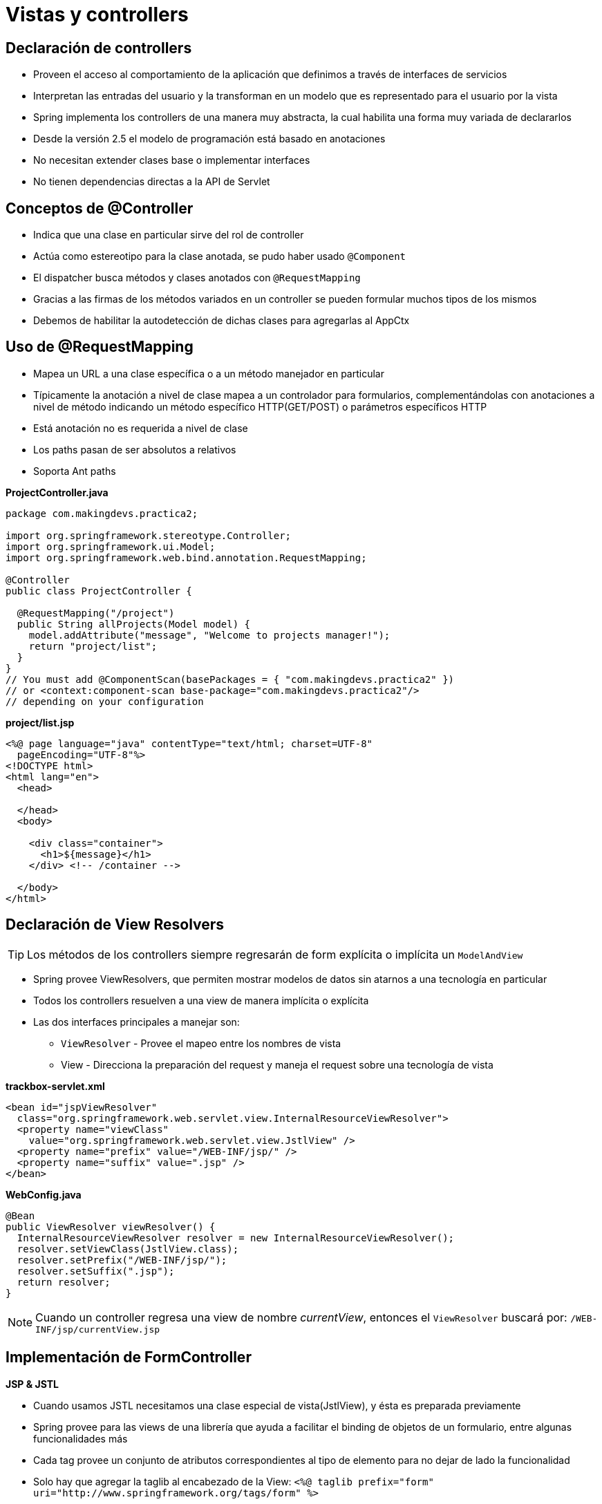 
# Vistas y controllers

## Declaración de controllers
* Proveen el acceso al comportamiento de la aplicación que definimos a través de interfaces de servicios
* Interpretan las entradas del usuario y la transforman en un modelo que es representado para el usuario por la vista
* Spring implementa los controllers de una manera muy abstracta, la cual habilita una forma muy variada de declararlos
* Desde la versión 2.5 el modelo de programación está basado en anotaciones
* No necesitan extender clases base o implementar interfaces
* No tienen dependencias directas a la API de Servlet

## Conceptos de @Controller
* Indica que una clase en particular sirve del rol de controller
* Actúa como estereotipo para la clase anotada, se pudo haber usado `@Component`
* El dispatcher busca métodos y clases anotados con `@RequestMapping`
* Gracias a las firmas de los métodos variados en un controller se pueden formular muchos tipos de los mismos
* Debemos de habilitar la autodetección de dichas clases para agregarlas al AppCtx

## Uso de @RequestMapping
* Mapea un URL a una clase específica o a un método manejador en particular
* Típicamente la anotación a nivel de clase mapea a un controlador para formularios, complementándolas con anotaciones a nivel de método indicando un método específico HTTP(GET/POST) o parámetros específicos HTTP
* Está anotación no es requerida a nivel de clase
* Los paths pasan de ser absolutos a relativos
* Soporta Ant paths

*ProjectController.java*
[source,java,linenums]
----
package com.makingdevs.practica2;

import org.springframework.stereotype.Controller;
import org.springframework.ui.Model;
import org.springframework.web.bind.annotation.RequestMapping;

@Controller
public class ProjectController {

  @RequestMapping("/project")
  public String allProjects(Model model) {
    model.addAttribute("message", "Welcome to projects manager!");
    return "project/list";
  }
}
// You must add @ComponentScan(basePackages = { "com.makingdevs.practica2" })
// or <context:component-scan base-package="com.makingdevs.practica2"/>
// depending on your configuration
----

*project/list.jsp*
[source,html,linenums]
----
<%@ page language="java" contentType="text/html; charset=UTF-8"
  pageEncoding="UTF-8"%>
<!DOCTYPE html>
<html lang="en">
  <head>

  </head>
  <body>

    <div class="container">
      <h1>${message}</h1>
    </div> <!-- /container -->

  </body>
</html>
----

## Declaración de View Resolvers

TIP: Los métodos de los controllers siempre regresarán de form explícita o implícita un `ModelAndView`

* Spring provee ViewResolvers, que permiten mostrar modelos de datos sin atarnos a una tecnología en particular
* Todos los controllers resuelven a una view de manera implícita o explícita
* Las dos interfaces principales a manejar son:
** `ViewResolver` - Provee el mapeo entre los nombres de vista
** View - Direcciona la preparación del request y maneja el request sobre una tecnología de vista

*trackbox-servlet.xml*
[source,xml,linenums]
----
<bean id="jspViewResolver"
  class="org.springframework.web.servlet.view.InternalResourceViewResolver">
  <property name="viewClass"
    value="org.springframework.web.servlet.view.JstlView" />
  <property name="prefix" value="/WEB-INF/jsp/" />
  <property name="suffix" value=".jsp" />
</bean>
----

*WebConfig.java*
[source,java,linenums]
----
@Bean
public ViewResolver viewResolver() {
  InternalResourceViewResolver resolver = new InternalResourceViewResolver();
  resolver.setViewClass(JstlView.class);
  resolver.setPrefix("/WEB-INF/jsp/");
  resolver.setSuffix(".jsp");
  return resolver;
}
----

NOTE: Cuando un controller regresa una view de nombre _currentView_, entonces el `ViewResolver` buscará por: `/WEB-INF/jsp/currentView.jsp`

## Implementación de FormController
*JSP & JSTL*

* Cuando usamos JSTL necesitamos una clase especial de vista(JstlView), y ésta es preparada previamente
* Spring provee para las views de una librería que ayuda a facilitar el binding de objetos de un formulario, entre algunas funcionalidades más
* Cada tag provee un conjunto de atributos correspondientes al tipo de elemento para no dejar de lado la funcionalidad
* Solo hay que agregar la taglib al encabezado de la View: `<%@ taglib prefix="form" uri="http://www.springframework.org/tags/form" %>`

### Tags de Spring MVC
* `checkbox`
* `checkboxes`
* `errors`
* `form`
* `hidden`
* `input`
* `label`
* `option`
* `options`
* `password`
* `radiobutton`
* `radiobuttons`
* `select`
* `textarea`

*ProjectController.java*
[source,java,linenums]
----
package com.makingdevs.practica2;

import org.springframework.beans.factory.annotation.Autowired;
import org.springframework.stereotype.Controller;
import org.springframework.ui.Model;
import org.springframework.web.bind.annotation.RequestMapping;
import org.springframework.web.bind.annotation.RequestMethod;
import org.springframework.web.servlet.ModelAndView;

import com.makingdevs.model.Project;
import com.makingdevs.repositories.ProjectRepository;
import com.makingdevs.services.ProjectService;

@Controller
public class ProjectController {

  @Autowired
  ProjectRepository projectRepository;

  @Autowired
  ProjectService projectService;

  @RequestMapping("/project")
  public String allProjects(Model model) {
    model.addAttribute("message", "Welcome to projects manager!");
    model.addAttribute("projects",projectRepository.findAll());
    return "project/list";
  }

  @RequestMapping(value="/project/new",method=RequestMethod.GET)
  public Project createNewProject() {
    return new Project();
  }

  @RequestMapping(value="/saveProject",method=RequestMethod.POST)
  public ModelAndView saveProject(Project project) {
    projectService.createNewProject(project);
    return new ModelAndView("redirect:/project");
  }

}
----

*project/list.jsp*
[source,html,linenums]
----
<%@ taglib prefix="c" uri="http://java.sun.com/jsp/jstl/core"%>
<!-- document body -->
<div class="container">
  <h1>${message}</h1>
</div>

<div class="container">
  <ul>
  <c:forEach items="${projects}" var="project" >
    <li>${project.codeName}</li>
  </c:forEach>
  </ul>
  <hr>
  <a href="${pageContext.request.contextPath}/project/new" class="btn btn-primary">
      Create a new project
  </a>
</div>
----

*project/new.jsp*
[source,html,linenums]
----
<%@ taglib prefix="c" uri="http://java.sun.com/jsp/jstl/core"%>
<%@ taglib prefix="form" uri="http://www.springframework.org/tags/form" %>
<!-- document body -->
<form:form commandName="project" method="post" action="${pageContext.request.contextPath}/saveProject">
  <div class="form-group">
    <label for="name">Name</label>
    <form:input path="name" htmlEscape="true" placeholder="New project" class="form-control"/>
  </div>
  <div class="form-group">
    <label for="codeName">Code Name</label>
    <form:input path="codeName" htmlEscape="true" placeholder="PROJECT-CODE" class="form-control"/>
  </div>
  <div class="form-group">
    <label for="description">Description</label>
    <form:textarea path="description" htmlEscape="true" class="form-control" rows="3"/>
  </div>
  <button type="submit" class="btn btn-default">Create a new project</button>
</form:form>
----

## URI Templates y MultiActionControllers

Los _URI templates_ pueden ser usados para acceder convenientemente a partes selectas de una URL en un método anotado con `@RequestMapping`
Un _URI template_ es un String en forma de URI, conteniendo uno o más nombres de variables. Cuando se sustituye los valores en esas variables, el template llega a ser una URI.
En SpringMVC podemos usar la anotación `@PathVariable` sobre el argumento de un método para atar el valor de la variable del _URI template_

*ProjectController.java*
[source,java,linenums]
----
package com.makingdevs.practica3;

import java.util.List;

import org.springframework.beans.factory.annotation.Autowired;
import org.springframework.stereotype.Controller;
import org.springframework.ui.Model;
import org.springframework.web.bind.annotation.PathVariable;
import org.springframework.web.bind.annotation.RequestMapping;

import com.makingdevs.model.UserStory;
import com.makingdevs.services.UserStoryService;

@Controller
public class UserStoryController {

  @Autowired
  UserStoryService userStoryService;

  @RequestMapping("/project/{codeName}/userStories")
  public String allProjects(@PathVariable("codeName") String codeName, Model model) {
    List<UserStory> userStories = userStoryService.findUserStoriesByProject(codeName);
    model.addAttribute("project",userStories.get(0).getProject());
    // Hey ma! help me to validate..
    model.addAttribute("userStories",userStories);
    return "userStory/project";
  }

}
// You must add @ComponentScan(basePackages = { "com.makingdevs.practica3" })
// or <context:component-scan base-package="com.makingdevs.practica3"/>
// depending on your configuration
----

*userStory/project.jsp*
[source,html,linenums]
----
<%@ taglib prefix="c" uri="http://java.sun.com/jsp/jstl/core"%>
<!-- html body -->
<div class="container">
  <h1>UserStories of ${project.codeName}</h1>
</div>

<div class="container">
  <ul>
    <c:forEach items="${userStories}" var="us" >
      <li>${us.description}</li>
    </c:forEach>
  </ul>
  <hr>
  <a href="#" class="btn btn-primary">
    Create a new user story
  </a>
</div>
----

TIP: Recuerda agregar el link hacia el controller `<a href="${pageContext.request.contextPath}/project/${project.codeName}/userStories">${project.codeName}</a>` en la vista de lista de Projects.

NOTE: Implementa el controller para ver los elementos Task que le corresponden a un User Story. Además, la implementación de la creación de nuevas historias de usuario es más trivial, te recomendamos hacerla para ejercitar el uso de formas en los controladores.

## Métodos manejadores anotados con @RequestMapping
Un método manejador anotado con `@RequestMapping` puede tener firmas flexibles. La mayoría de los argumentos puede ser usados en orden arbitrario con la única excepción de `BindingResults`

Los objetos que pueden ir firmados como argumentos en un método con @RequestMapping son:

* `HttpServletRequest` / `HttpServletResponse`
* `HttpSession`
* `org.springframework.web.context.request.WebRequest` / `org.springframework.web.context.request.NativeWebRequest` ( Parámetros Génericos)
* `java.util.Locale`
* `java.io.InputStream` / `java.io.Reader`
* `java.io.OutputStream` / `java.io.Writer`
* `@PathVariable` + variable
* `@RequestParam` + parámetro
* `@RequestHeader + Asignación
* `java.util.Map` / `org.springframework.ui.Model` / `org.springframework.ui.ModelMap`
* Command u objetos de formulario para atar parámetros(@InitBinder)
* `org.springframework.validation.Errors` / `org.springframework.validation.BindingResult`
* `org.springframework.web.bind.support.SessionStatus(@SessionAttributes)`

Los tipos de retorno que pueden regresar los métodos firmados con @RequestMapping son:

* `ModelAndView`
* `Model`
* `Map`
* `View`
* `String`
* `void`
* Cualquier objeto que sea considerado un atributo del modelo a ser expuesto por una vista

El hecho de que no exista la necesidad de especificar una vista de forma explícita es gracias a `@ModelAttribute` y `RequestToViewNameTranslator`

*ExplorerController.java*
[source,java,linenums]
----
package com.makingdevs.practica4;

// A lot of imports

@Controller
@RequestMapping("/explorer")
public class ExplorerController {

  private Log log = LogFactory.getLog(ExplorerController.class);

  @RequestMapping("/requestAndResponse")
  public void explorarRequestAndResponse(HttpServletRequest request, HttpServletResponse response) {
    log.debug("\nRequest:\t" + ToStringBuilder.reflectionToString(request));
    log.debug("\nResponse:\t" + ToStringBuilder.reflectionToString(response));
  }

  @RequestMapping("/session")
  public String explorarSession(HttpSession session) {
    log.debug("\nSession:\t" + ToStringBuilder.reflectionToString(session));
    return "helloWorld";
  }

  @RequestMapping("/logout")
  public String logout(HttpSession session) {
    log.debug("\nSession:\t" + ToStringBuilder.reflectionToString(session));
    session.invalidate();
    return "helloWorld";
  }

  @RequestMapping("localeAndStream")
  public Map<String, Object> explorarLocaleAndStream(Locale locale, Reader reader, Writer writer) throws IOException {
    log.debug("\nLocale:\t" + ToStringBuilder.reflectionToString(locale));
    log.debug("\nInputStream:\t" + ToStringBuilder.reflectionToString(reader));
    log.debug("\nOutputStream:\t" + ToStringBuilder.reflectionToString(writer));
    return new HashMap<String, Object>();
  }

  @RequestMapping(value = "/commandErrors", method = RequestMethod.GET)
  public Model explorarCommandErrorsSessionStatus(ModelMap modelMap) {
    Model model = new ExtendedModelMap();
    model.addAttribute(new Task());
    log.debug("\nModel:\t" + ToStringBuilder.reflectionToString(model));
    log.debug("\nModelMap:\t" + ToStringBuilder.reflectionToString(modelMap));
    return model;
  }

  @RequestMapping(value = "/commandErrors", method = RequestMethod.POST)
  public String explorarCommandErrorsSessionStatus(Task task, Errors errors) {
    log.debug("\nObjeto:\t" + ToStringBuilder.reflectionToString(task));
    log.debug("\nErrors:\t" + ToStringBuilder.reflectionToString(errors));
    return "helloWorld";
  }
}
----

## Captura de parámetros - @RequestParam

* Lo usamos para ligar parámetros del request a un parámetro del método en el controller
* Son requeridos por default, pero podemos cambiar el comportamiento con el atributo `required=false`
* Estos parámetros pueden ser recibidos a través de GET o de POST, con la respectiva formación de envío

`@CookieValue`

Ata un parámetro del método al valor HTTP de la cookie

*SearchController.java*
[source,java,linenums]
----
package com.makingdevs.practica5;

import java.util.HashMap;
import java.util.List;
import java.util.Map;

import javax.servlet.http.Cookie;
import javax.servlet.http.HttpServletResponse;

import org.apache.commons.logging.Log;
import org.apache.commons.logging.LogFactory;
import org.springframework.beans.factory.annotation.Autowired;
import org.springframework.stereotype.Controller;
import org.springframework.web.bind.annotation.CookieValue;
import org.springframework.web.bind.annotation.RequestMapping;
import org.springframework.web.bind.annotation.RequestMethod;
import org.springframework.web.bind.annotation.RequestParam;

import com.makingdevs.model.Task;
import com.makingdevs.model.UserStory;
import com.makingdevs.repositories.TaskRepository;
import com.makingdevs.repositories.UserStoryRepository;

@Controller
@RequestMapping(value = "/search/**")
public class SearchController {

  private Log log = LogFactory.getLog(SearchController.class);

  @Autowired
  UserStoryRepository userStoryRepository;

  @Autowired
  TaskRepository taskRepository;

  @RequestMapping(method = RequestMethod.GET)
  public String searchInProjects(HttpServletResponse response, @CookieValue(value = "queryCounter", defaultValue = "0") Integer queryCounter) {
    queryCounter++;
    log.debug("This is the " + queryCounter + " time!");
    Cookie cookie = new Cookie("queryCounter", queryCounter.toString());
    response.addCookie(cookie);
    return "search";
  }

  @RequestMapping(method = RequestMethod.POST)
  public Map<String, Object> searchResults(@RequestParam("minValue") Integer minValue,
      @RequestParam("maxValue") Integer maxValue, @RequestParam("taskDescription") String taskDescription) {
    Map<String, Object> model = new HashMap<String, Object>();
    List<UserStory> userStories = userStoryRepository.findAllByEffortBetween(minValue, maxValue);
    List<Task> tasks = taskRepository.findAllByDescriptionLike("%" + taskDescription + "%");
    model.put("minValue", minValue);
    model.put("maxValue", maxValue);
    model.put("taskDescription", taskDescription);
    model.put("userStories", userStories);
    model.put("tasks", tasks);
    return model;
  }
}
----

*search.jsp*
[source,html,linenums]
----
<div class="container">
  <h1>Search in projects</h1>
</div>

<div class="container">
  <form action="${pageContext.request.contextPath}/search" method="post">
    <div class="form-group">
      <label for="name">User Story effort</label>
      <!-- Hey ma! Help me to set the selected value -->
      <select class="form-control" name="minValue">
        <option>1</option>
        <option>2</option>
        <option>3</option>
        <option>4</option>
        <option>5</option>
      </select>
      And
      <select class="form-control" name="maxValue">
        <option>1</option>
        <option>2</option>
        <option>3</option>
        <option>4</option>
        <option>5</option>
      </select>
    </div>
    <div class="form-group">
      <label for="name">Task description</label>
      <input name="taskDescription" placeholder="What did you write?" class="form-control" value="${taskDescription}">
    </div>
    <button type="submit" class="btn btn-primery">Search in projects</button>
  </form>
</div>
<hr>
<div class="container">
  <div class="row">
    <div class="col-md-6">
      <h3>UserStories <small>${minValue} and ${maxValue}</small></h3>
      <ul>
      <c:forEach items="${userStories}" var="us">
        <li>${us.effort} - ${us.description}</li>
      </c:forEach>
      </ul>
    </div>
    <div class="col-md-6">
      <h3>Tasks <small>${taskDescription}</small></h3>
      <ul>
      <c:forEach items="${tasks}" var="task">
        <li>${task.description}</li>
      </c:forEach>
      </ul>
    </div>
  </div>
</div>
----

## Validaciones en formularios
El DataBinding es útil para permitir que la entrada del usuario sea dinámicamente atado a un modelo de dominio de una aplicación, o cualquier objeto que usemos para procesarlo. El `Validator` y el `DataBinder` son fundamentales en el paquete `validation`

### Validando usando la interface Validator
Spring cuenta con la interfaz `Validation` que se puede utilizar para validar los objetos, la cual, trabaja con el objeto `Errors` mientras se valida, de tal manera que se pueden alimentar de datos a dicho objeto.

Proveeremos del comportamiento de validación implementando los métodos de la interfaz `org.springframework.validation.Validator`

* `supports(Class)` - Puede esta clase validar a los objetos que se le indiquen?
* `validate(Object, org.springframework.validation.Errors)` - Validar el objeto dado y en caso de errores, entonces los registra dentro de `Errors`

*ProjectValidator.java*
[source,java,linenums]
----
package com.makingdevs.practica6;

import org.springframework.validation.Errors;
import org.springframework.validation.ValidationUtils;
import org.springframework.validation.Validator;

import com.makingdevs.model.Project;

public class ProjectValidator implements Validator {

  @Override
  public boolean supports(Class clazz) {
    return Project.class.equals(clazz);
  }

  @Override
  public void validate(Object object, Errors errors) {
    Project project = (Project) object;
    ValidationUtils.rejectIfEmptyOrWhitespace(errors, "name", "name.empty","The name is required");
    ValidationUtils.rejectIfEmptyOrWhitespace(errors, "codeName", "codename.empty","The code name is required");
    if(project.getCodeName().length() >= 20)
      errors.rejectValue("codeName", "codename.toolong", "The code name is too long");
  }

}
----

*ProjectValidationController.java*
[source,java,linenums]
----
package com.makingdevs.practica6;

import javax.validation.Valid;

import org.springframework.beans.factory.annotation.Autowired;
import org.springframework.stereotype.Controller;
import org.springframework.ui.Model;
import org.springframework.validation.BindingResult;
import org.springframework.web.bind.WebDataBinder;
import org.springframework.web.bind.annotation.InitBinder;
import org.springframework.web.bind.annotation.RequestMapping;
import org.springframework.web.bind.annotation.RequestMethod;
import org.springframework.web.servlet.ModelAndView;

import com.makingdevs.model.Project;
import com.makingdevs.repositories.ProjectRepository;
import com.makingdevs.services.ProjectService;

@Controller
public class ProjectValidationController {

  @Autowired
  ProjectRepository projectRepository;

  @Autowired
  ProjectService projectService;

  @RequestMapping("/project")
  public String allProjects(Model model) {
    model.addAttribute("message", "Welcome to projects manager!");
    model.addAttribute("projects", projectRepository.findAll());
    return "project/list";
  }

  @RequestMapping(value = "/project/new", method = RequestMethod.GET)
  public Project createNewProject() {
    return new Project();
  }

  @RequestMapping(value = "/saveProject", method = RequestMethod.POST)
  //public ModelAndView saveProject(@Validated Project project, BindingResult binding) {
  public ModelAndView saveProject(@Valid Project project, BindingResult binding) {
    if (binding.hasErrors()) {
      ModelAndView mv = new ModelAndView("project/new");
      mv.getModel().put("project", project);
      return mv;
    } else {
      projectService.createNewProject(project);
      return new ModelAndView("redirect:/project");
    }
  }

  @InitBinder
  public void initBinder(WebDataBinder binder) {
    binder.addValidators(new ProjectValidator());
  }

}
// You must add @ComponentScan(basePackages = { "com.makingdevs.practica6" })
// or <context:component-scan base-package="com.makingdevs.practica6"/>
// and remove the package scan com.makingdevs.practica2
----

*ProjectValidator.jsp*
[source,html,linenums]
----
<%@ taglib prefix="c" uri="http://java.sun.com/jsp/jstl/core"%>
<%@ taglib prefix="form" uri="http://www.springframework.org/tags/form" %>
<%@ taglib prefix="spring" uri="http://www.springframework.org/tags"%>
<!-- More head content -->
<div class="container">
  <div class="row">
    <div class="page-header">
      <h1>Create a new project</h1>
    </div>
  </div>
  <div class="row">
    <div class="col-md-12">

      <form:form commandName="project" method="post" action="${pageContext.request.contextPath}/saveProject">

        <div class="form-group">
          <label class="control-label" for="name">Name</label>
          <form:input path="name" htmlEscape="true" placeholder="New project" class="form-control"/>
          <span class="control-label">${status.errorCode}</span>
          <form:errors path="name" element="span"/>
        </div>


        <div class="form-group">
          <label class="control-label" for="codeName">Code Name</label>
          <form:input path="codeName" htmlEscape="true" placeholder="PROJECT-CODE" class="form-control"/>
          <span class="control-label">${status.errorCode}</span>
          <form:errors path="codeName" element="span"/>
        </div>

        <div class="form-group">
          <label class="control-label" for="description">Description</label>
          <form:textarea path="description" htmlEscape="true" class="form-control" rows="3"/>
          <span class="control-label">${status.errorCode}</span>
          <form:errors path="description" element="span"/>
        </div>

        <button type="submit" class="btn btn-default">Create a new project</button>
      </form:form>

    </div>
  </div>
</div>
----

### Validando con el JSR-303
Para obtener información general sobre el JSR-303, consulta el link:https://jcp.org/en/jsr/detail?id=303[Bean Validation Specification]. Para obtener información sobre las capacidades específicas de la implementación de referencia predeterminada, consulta la documentación de link:http://hibernate.org/validator/[Hibernate Validator].

*UserStoryCommand.java*
[source,java,linenums]
----
package com.makingdevs.practica7;

// A lot of imports

public class UserStoryCommand {

  private Long id;

  @NotNull
  @Size(min = 1, max = 1000)
  private String description;

  @Min(1)
  @Max(99)
  @NotNull
  private Integer priority;

  @Range(min = 1, max = 5)
  @NotNull
  private Integer effort;

  private Project project;

  public UserStoryCommand() {
    super();
    this.project = new Project();
  }

  public UserStory getUserStory(){
    UserStory us = new UserStory();
    us.setId(id);
    us.setDateCreated(new Date());
    us.setLastUpdated(new Date());
    us.setDescription(description);
    us.setPriority(priority);
    us.setEffort(effort);
    us.setProject(project);
    return us;
  }

  // Getters and setters

}
----

*UserCommand.java*
[source,java,linenums]
----
package com.makingdevs.practica7;

// More imports

public class UserCommand {
  private Long id;
  @Email
  @NotBlank
  private String username;
  @NotNull
  @AssertTrue
  private boolean enabled;

  public User getUser(){
    User user = new User();
    user.setId(id);
    user.setEnabled(enabled);
    user.setUsername(username);
    return user;
  }

  // Getters and setters

}
----

*UserStoryController.java*
[source,java,linenums]
----
package com.makingdevs.practica7;

import java.util.List;

import javax.validation.Valid;

import org.springframework.beans.factory.annotation.Autowired;
import org.springframework.stereotype.Controller;
import org.springframework.ui.Model;
import org.springframework.ui.ModelMap;
import org.springframework.validation.BindingResult;
import org.springframework.web.bind.annotation.PathVariable;
import org.springframework.web.bind.annotation.RequestMapping;

import com.makingdevs.model.UserStory;
import com.makingdevs.repositories.ProjectRepository;
import com.makingdevs.services.UserStoryService;

@Controller
public class UserStoryController {

  @Autowired
  UserStoryService userStoryService;

  @Autowired
  ProjectRepository projectRepository;

  @RequestMapping("/project/{codeName}/userStories")
  public String userStoriesForProject(@PathVariable("codeName") String codeName, Model model) {
    List<UserStory> userStories = userStoryService.findUserStoriesByProject(codeName);
    if (userStories.size() == 0)
      model.addAttribute("project", projectRepository.findByCodeName(codeName));
    else
      model.addAttribute("project", userStories.get(0).getProject());
    model.addAttribute("userStories", userStories);
    return "userStory/project";
  }

  @RequestMapping("/project/{codeName}/userStory/new")
  public String createUserStory(@PathVariable("codeName") String codeName, ModelMap model) {
    UserStoryCommand userStoryCommand = new UserStoryCommand();
    userStoryCommand.setProject(projectRepository.findByCodeName(codeName));
    model.addAttribute("userStoryCommand", userStoryCommand);
    return "userStory/new";
  }

  @RequestMapping("/project/{codeName}/userStory/save")
  public String saveUserStory(@PathVariable("codeName") String codeName, @Valid UserStoryCommand userStoryCommand,
      BindingResult result, ModelMap model) {
    if (result.hasErrors()) {
      userStoryCommand.setProject(projectRepository.findByCodeName(codeName));
      model.put("userStory", userStoryCommand);
      return "userStory/new";
    } else {
      userStoryService.createUserStory(userStoryCommand.getUserStory());
      return "redirect:/project/" + codeName + "/userStories";
    }
  }
}
----

*new.jsp*
[source,html,linenums]
----
<div class="container">
  <form:form commandName="userStoryCommand" method="post"
    action="${pageContext.request.contextPath}/project/${userStoryCommand.project.codeName}/userStory/save">
    <div class="form-group">
      <label for="description">Description</label>
      <form:textarea path="description" htmlEscape="true"
        class="form-control" rows="3" />
      <form:errors path="description" element="span"/>
    </div>
    <div class="form-group">
      <label for="priority">Priority</label>
      <form:input path="priority" htmlEscape="true" placeholder="A number..."
        class="form-control" />
      <form:errors path="priority" element="span"/>
    </div>
    <div class="form-group">
      <label for="effort">Effort</label>
      <form:input path="effort" htmlEscape="true"
        placeholder="A number between 1 and 5" class="form-control" />
      <form:errors path="effort" element="span"/>
    </div>
    <form:hidden path="project.id"/>
    <button type="submit" class="btn btn-default">Create a new
      user story</button>
  </form:form>
</div>
----

## Personalizando el paso de datos con @InitBinder

Anotando los métodos del controlador con `@InitBinder` permite configurar los datos del request directamente dentro de la misma clase. `@InitBinder` identifica los métodos que inicializan el WebDataBinder que se utiliza para rellenar el command y el objeto de la forma.

*SprintCommand.java*
[source,java,linenums]
----
package com.makingdevs.practica8;

import java.util.Date;

import javax.validation.constraints.Future;
import javax.validation.constraints.NotNull;
import javax.validation.constraints.Size;

import org.hibernate.validator.constraints.NotBlank;

import com.makingdevs.model.Project;
import com.makingdevs.model.Sprint;

public class SprintCommand {
  private Long id;
  @NotBlank
  @Size(min = 1, max = 100)
  private String name;
  @Size(min = 0, max = 1000)
  private String description;
  @NotNull
  private Date startDate;
  @Future
  @NotNull
  private Date endDate;
  @NotNull
  private Project project;

  public SprintCommand() {
    super();
    project = new Project();
  }

  public Sprint getSprint() {
    Sprint sprint = new Sprint();
    sprint.setId(id);
    sprint.setDescription(description);
    sprint.setEndDate(endDate);
    sprint.setStartDate(startDate);
    sprint.setName(name);
    sprint.setProject(project);
    return sprint;
  }

  // Getters and setters

}
----

*SprintController.java*
[source,java,linenums]
----
package com.makingdevs.practica8;

import java.text.SimpleDateFormat;
import java.util.Date;

import javax.validation.Valid;

import org.springframework.beans.factory.annotation.Autowired;
import org.springframework.beans.propertyeditors.CustomDateEditor;
import org.springframework.stereotype.Controller;
import org.springframework.ui.ModelMap;
import org.springframework.validation.Errors;
import org.springframework.web.bind.WebDataBinder;
import org.springframework.web.bind.annotation.InitBinder;
import org.springframework.web.bind.annotation.RequestMapping;
import org.springframework.web.bind.annotation.RequestMethod;

import com.makingdevs.repositories.ProjectRepository;
import com.makingdevs.services.SprintService;

@Controller
@RequestMapping("/sprint/")
public class SprintController {

  @Autowired
  ProjectRepository projectRepository;

  @Autowired
  SprintService sprintService;

  @RequestMapping(value = { "/new", "/create" }, method = RequestMethod.GET)
  public String crearSprint(ModelMap model) {
    model.addAttribute("sprintCommand", new SprintCommand());
    model.addAttribute(projectRepository.findAll());
    return "sprint/new";
  }

  @RequestMapping(value = { "/save", "/persist" }, method = RequestMethod.POST)
  public String persistirSprint(@Valid SprintCommand sprintCommand, Errors errors, ModelMap model) {
    model.addAttribute(projectRepository.findAll()); // Wuack!!!!, this again...
    if (errors.hasErrors()) {
      model.addAttribute("sprintCommand", sprintCommand);
      return "sprint/new";
    } else {
      sprintService.createSprintForOneproject(sprintCommand.getSprint());
      return "redirect:/";
    }
  }
}
----

Dichos métodos de init-binder soportan todos los argumentos del @RequestMapping, excepto por commands y su correspondiente objeto de validación. Estos métodos no deben de regresar ningún valor, y tipicament, incluyen objetos como: `WebDataBinder`, `WebRequest` o `java.util.Locale`.

*SprintController.java*
[source,java,linenums]
----
@InitBinder
public void initBinder(WebDataBinder binder) {
  SimpleDateFormat dateFormat = new SimpleDateFormat("dd/MM/yyyy");
  dateFormat.setLenient(false);
  binder.registerCustomEditor(Date.class, new CustomDateEditor(dateFormat, false));
}
----

*new.jsp*
[source,html,linenums]
----
<div class="container">
  <div class="row">
    <div class="page-header">
      <h1>Create a new Sprint</h1>
    </div>
  </div>
  <div class="row">
    <div class="col-md-12">

      <form:form commandName="sprintCommand" method="post" action="${pageContext.request.contextPath}/sprint/save">

        <div class="form-group">
          <label class="control-label" for="name">Project</label>
          <form:select path="project.id" items="${projectList}" itemValue="id" itemLabel="codeName" class="form-control"/>
          <form:errors path="project" element="span"/>
        </div>

        <div class="form-group">
          <label class="control-label" for="name">Name</label>
          <form:input path="name" htmlEscape="true" placeholder="New project" class="form-control"/>
          <form:errors path="name" element="span"/>
        </div>

        <div class="form-group">
          <label class="control-label" for="description">Description</label>
          <form:textarea path="description" htmlEscape="true" class="form-control" rows="3"/>
          <form:errors path="description" element="span"/>
        </div>

        <div class="row">
          <div class="col-xs-6">
            <label class="control-label" for="startDate">Start date:</label>
            <form:input path="startDate" htmlEscape="true" placeholder="dd/mm/yyyy" class="form-control"/>
            <form:errors path="startDate" element="span"/>
          </div>
          <div class="col-xs-6">
            <label class="control-label" for="endDate">End date:</label>
            <form:input path="endDate" htmlEscape="true" placeholder="dd/mm/yyyy" class="form-control"/>
            <form:errors path="endDate" element="span"/>
          </div>
        </div>
        <hr>
        <button type="submit" class="btn btn-primary">Create a new project</button>
      </form:form>
    </div>
  </div>
</div>
----

## Modelos y atributos - @ModelAttribute

La anotación `@ModelAttribute` puede ser usada en métodos o en argumentos de los métodos.

TIP: Un método anotado con `@ModelAttribute` indica que el propósito de tal es agregar uno más atributos al modelo.

Tales métodos son compatibles con los mismos tipos de argumentos como los de `@RequestMapping`, pero no se pueden asignar directamente a las solicitudes. En lugar de ello, los métodos anotados con `@ModelAttribute` son invocados antes de los métodos con `@RequestMapping` dentro del mismo controller.

Los métodos con `@ModelAttribute` se utilizan para rellenar el modelo con atributos comúnmente necesarios, por ejemplo para rellenar una lista desplegable con los estados o con los tipos de catálogos, o para recuperar un objeto de comando con el fin de utilizarlo para representar los datos de un formulario HTML.

*SprintModelAttributeController.java*
[source,java,linenums]
----
package com.makingdevs.practica9;

import java.text.SimpleDateFormat;
import java.util.ArrayList;
import java.util.Date;
import java.util.Iterator;
import java.util.List;

import javax.validation.Valid;

import org.apache.commons.logging.Log;
import org.apache.commons.logging.LogFactory;
import org.springframework.beans.factory.annotation.Autowired;
import org.springframework.beans.propertyeditors.CustomDateEditor;
import org.springframework.stereotype.Controller;
import org.springframework.ui.ModelMap;
import org.springframework.validation.Errors;
import org.springframework.web.bind.WebDataBinder;
import org.springframework.web.bind.annotation.InitBinder;
import org.springframework.web.bind.annotation.ModelAttribute;
import org.springframework.web.bind.annotation.RequestMapping;
import org.springframework.web.bind.annotation.RequestMethod;

import com.makingdevs.model.Project;
import com.makingdevs.practica8.SprintCommand;
import com.makingdevs.repositories.ProjectRepository;
import com.makingdevs.services.SprintService;

@Controller
@RequestMapping("/sprint/")
public class SprintModelAttributeController {

  private Log log = LogFactory.getLog(SprintModelAttributeController.class);

  @Autowired
  ProjectRepository projectRepository;

  @Autowired
  SprintService sprintService;

  @ModelAttribute
  public List<Project> allProjects() {
    log.debug("Obtaining projects");
    List<Project> projectList = new ArrayList<Project>();
    Iterator<Project> iterator = projectRepository.findAll().iterator();
    while(iterator.hasNext())
      projectList.add(iterator.next());
    return projectList;
  }

  @RequestMapping(value = { "/new", "/create" }, method = RequestMethod.GET)
  public String crearSprint(ModelMap model) {
    model.addAttribute("sprintCommand", new SprintCommand());
    // Hey look ma! No more references to project list...
    return "sprint/new";
  }

  @RequestMapping(value = { "/save", "/persist" }, method = RequestMethod.POST)
  public String persistirSprint(@Valid SprintCommand sprintCommand, Errors errors, ModelMap model) {
    // Hey look ma! No more references to project list...
    if (errors.hasErrors()) {
      model.addAttribute("sprintCommand", sprintCommand);
      return "sprint/new";
    } else {
      sprintService.createSprintForOneproject(sprintCommand.getSprint());
      return "redirect:/";
    }
  }

  @InitBinder
  public void initBinder(WebDataBinder binder) {
    SimpleDateFormat dateFormat = new SimpleDateFormat("dd/MM/yyyy");
    dateFormat.setLenient(false);
    binder.registerCustomEditor(Date.class, new CustomDateEditor(dateFormat, false));
  }

}
// You must add @ComponentScan(basePackages = { "com.makingdevs.practica9" })
// or <context:component-scan base-package="com.makingdevs.practica9"/>
// and remove the package scan com.makingdevs.practica8
----

Un argumento de un método con `@ModelAttribute` indica que el argumento debería entregarlo del modelo. Si no esta presente en el modelo, los argumentos deberían ser instanciados primero y luego agregado al modelo. Una vez presente en el modelo, los campos de los argumentos deberán ser poblados de todos los parámetros del request que coinciden con los nombres.

¿Cómo se podrían poblar las instancias anotadas con `@ModelAttribute`?

Tal vez el modelo ya se encuentre en uso por `@SessionAttributes`
* A lo mejor reside en el modelo debido a un método con `@ModelAttribute` en el mismo controlador
* Quizña sea entregado basada en una variable del URI template y un tipo de converter
* Quizá sea instanciado usando el constructor por default

Un método con `@ModelAttribute` es una forma común de entregar un atributo de la base de datos, la cual quizá sea opcionalmente almacenado entre solicitudes a través del uso de `@SessionAttributes`.

## Elementos en sesión más sencillos con @SessionAttributes

La anotación `@SessionAttributes` declara atributos de sesión que son usados por un manejador específico. Esto tipicamente listará los nombres de los atributos del modelo los cuales son transparentemente almacenados en la sesión o algún almacenamiento de conversación, sirviendo como beans de formularios entre requests subsecuentes.

*TaskController.java*
[source,java,linenums]
----
package com.makingdevs.practica10;

// A lot of imports

@Controller
@RequestMapping("/project/{codeName}/userStories/{userStoryId}")
@SessionAttributes("tasks") // Wow! What is this?
public class TaskController {

  private Log log = LogFactory.getLog(TaskController.class);

  @Autowired
  ProjectRepository projectRepository;

  @Autowired
  UserStoryRepository userStoryRepository;

  @ModelAttribute
  public Project currentProject(@PathVariable("codeName") String codeName) {
    return projectRepository.findByCodeName(codeName);
  }

  @ModelAttribute
  public UserStory currentUserStory(@PathVariable("userStoryId") Long userStoryId) {
    return userStoryRepository.findOne(userStoryId);
  }

  @ModelAttribute
  public void taskStatus(Map<String, Object> map) {
    map.put("taskStatusList", TaskStatus.values());
  }

  @ModelAttribute
  public void tasksForThisUserStory(Model model) {
    // Hey, validate if the userStory has tasks ...
    // Hey, validate the current user story ...
    if (!model.containsAttribute("tasks")) {
      model.addAttribute("tasks", new Vector<Task>());
    }
  }

  @RequestMapping(value = "/task", method = RequestMethod.GET)
  public String newTask(ModelMap model) {
    Task task = new Task();
    model.addAttribute("task", task);
    return "task/new";
  }

  @RequestMapping(value = "/task", method = RequestMethod.POST)
  public String newTask(@ModelAttribute("tasks") Vector<Task> tasks, Task task, BindingResult result) {
    tasks.add(task);
    return "redirect:task";
  }

  @RequestMapping("/saveTasks")
  public ModelAndView createTasksForThisUserStory(@ModelAttribute("project") Project project, SessionStatus status) {
    // Hey ma!!! Let me save the list...
    status.setComplete(); // Hey look ma! I finish the current session with the objects
    return new ModelAndView("redirect:/project/" +project.getCodeName()+"/userStories");
  }
}
// Hey you know what tod do...
----

*task/new.jsp*
[source,html,linenums]
----
<div class="container">
  <div class="row">
    <div class="container">
      <h1>${project.codeName}</h1>
      <h2>${userStory.description}</h2>
    </div>
  </div>

  <div class="row">
    <div class="col-md-6">

      <form:form commandName="task" method="post" action="${pageContext.request.contextPath}/project/${project.codeName}/userStories/${userStory.id}/task">
        <fieldset>
        <legend>Create a new task</legend>

        <div class="form-group">
          <label class="control-label" for="name">Status</label>
          <form:select path="status" items="${taskStatusList}" class="form-control"/>
        </div>

        <div class="form-group">
          <label class="control-label" for="description">Description</label>
          <form:textarea path="description" htmlEscape="true" class="form-control" rows="3"/>
          <form:errors path="description" element="span"/>
        </div>

        <hr>
        <button type="submit" class="btn btn-primary">Create a new task</button>
        <a href="${pageContext.request.contextPath}/project/${project.codeName}/userStories/${userStory.id}/saveTasks" class="btn btn-success">Confirm all tasks</a>
        </fieldset>
      </form:form>

    </div>
    <div class="col-md-6">
      <h3>Task list</h3>
      <ul>
        <c:forEach items="${tasks}" var="task">
          <li>
            <c:choose>
              <c:when test="${task.status == 'TODO'}">
                <span class="label label-info">TODO</span>
              </c:when>
              <c:when test="${task.status == 'WIP'}">
                <span class="label label-primary">WIP</span>
              </c:when>
              <c:when test="${task.status == 'DONE'}">
                <span class="label label-success">DONE</span>
              </c:when>
            </c:choose>
             - ${task.description}
          </li>
        </c:forEach>
      </ul>
    </div>
  </div>

</div>
----

## Upload de archivos(MultipartResolver)

Spring tiene soporte integrado para el upload de archivos en aplicaciones web. Para habilitarlo debemos usar un `MultipartResolver`. La cuál, Spring provee en implementaciones de Commons File Upload y otra con ayuda de Servlet 3.0.

Por default Spring no tiene habilitado tal soporte. Debemos habilitarlo con un bean dentro del `ApplicationContext`, con ello, cada request es inspeccionado para ver si contiene un multipart, si no lo encuentra continua normal, pero si lo tiene entonces `MultipartReolver` entra en acción.

*Using commons-fileupload.jar*
[source,xml,linenums]
----
<bean id="multipartResolver" class="org.springframework.web.multipart.commons.CommonsMultipartResolver">
  <property name="maxUploadSize" value="100000"/>
</bean>
----

*Using Servlet 3.0*
[source,xml,linenums]
----
<bean id="multipartResolver" class="org.springframework.web.multipart.support.StandardServletMultipartResolver">
</bean>
----

Para usar Servlet 3.0 debes de marcar el `DispatcherServlet` con la correspondiente sección de `multipart-config`, según el caso que estés configurando.

*FileUploadController.java*
[source,java,linenums]
----
package com.makingdevs.practica11;

import java.io.IOException;

import org.apache.commons.lang3.builder.ToStringBuilder;
import org.apache.commons.logging.Log;
import org.apache.commons.logging.LogFactory;
import org.springframework.stereotype.Controller;
import org.springframework.web.bind.annotation.RequestMapping;
import org.springframework.web.bind.annotation.RequestMethod;
import org.springframework.web.bind.annotation.RequestParam;
import org.springframework.web.multipart.MultipartFile;

@Controller
public class FileUploadController {

  private Log log = LogFactory.getLog(FileUploadController.class);

  @RequestMapping(value = "/fileUpload", method = RequestMethod.GET)
  public void showFileUploadForm() {
  }

  @RequestMapping(value = "/fileUpload", method = RequestMethod.POST)
  public String handleFormUpload(@RequestParam("file") MultipartFile file) throws IOException {
    log.debug(ToStringBuilder.reflectionToString(file));
    if (!file.isEmpty()) {
      log.debug("Retrieving bytes...");
      byte[] bytes = file.getBytes();
      log.debug(bytes);
      return "redirect:uploadSuccess";
    }

    return "redirect:uploadFailure";
  }
}
----

*fileUpload.jsp*
[source,html,linenums]
----
<div class="container">
  <h1>Upload an image for your project</h1>
</div>

<div class="container">
  <form action="${pageContext.request.contextPath}/fileUpload" method="post" enctype="multipart/form-data" >
    <input type="file" name="file" title="Search for a file to add">
    <hr>
    <button type="submit" class="btn btn-primery">Upload the file</button>
  </form>
</div>
<hr>

<script src="${pageContext.request.contextPath}/static/bootstrap-file-input/bootstrap.file-input.js"/>
----

----
$(document).ready(function(){
  $('input[type=file]').bootstrapFileInput();
});
----

TIP: Estamos usando un plugin de Twitter Bootstrap sólo para decorar el botón de upload: link:http://gregpike.net/demos/bootstrap-file-input/demo.html[Twitter Bootstrap File Input]

### El objeto del modelo ModelMap
La clase `ModelMap` es esencialmente un `Map` glorificado que puede agregar objetos que son desplegados en una vista, y pueden ser adheridos por una convención común.

La clase `ModelAndView` usa una clase `ModelMap` que es la implementación de un `Map` personalizado que automáticamente genera el key para un objeto cuando se le agrega. La estrategia para determinar el nombre de un objeto agregado es, en caso de un objeto escalar como `Task`, se usa el nombre de la clase como nombre del objeto en minúsculas y con notación de camello, y en caso de ser una lista o arreglo de objetos se sujija con la palabra _List_. Ejemplos:

* Task => task
* UserStory => userStgory
* Project[] => projectList
* User[] => userList

Algunos temas que no se tocan en este entrenamiento, pero que pueden ser tomados de forma independiente para crear mejores aplicaciones:

* El uso del FlashMapManager
* Matrices de variables
* Media Types consumibles y producibles
* Captura de Headers con @RequestHeader
* Mapeo del cuerpo de la petición con `@RequestBody`
* Respuestas con `@ResponseBody`
* `@RestController` y `@ControllerAdvice`
* `HttpEntity`
* `HttpPutFormContentFilter`
* `@ControllerAdvice`
* Async request y Servlet 3.0
* ETag
* MessageConverters
* Formatters
* Content Negotiation
